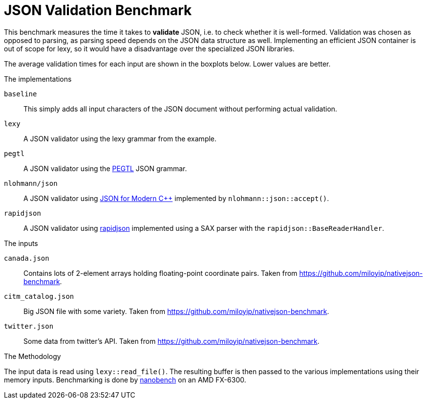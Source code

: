 = JSON Validation Benchmark

// This file is automatically generated by `lexy_benchmark_json`.
// DO NOT MODIFY.

This benchmark measures the time it takes to *validate* JSON, i.e. to check whether it is well-formed.
Validation was chosen as opposed to parsing, as parsing speed depends on the JSON data structure as well.
Implementing an efficient JSON container is out of scope for lexy, so it would have a disadvantage over the specialized JSON libraries.

The average validation times for each input are shown in the boxplots below.
Lower values are better.

[pass]
++++
<script src="https://cdn.plot.ly/plotly-latest.min.js"></script>
++++


[pass]
++++
<div id="canada.json"></div>
<script>
    var data = [
        {
            name: 'baseline',
            y: [0.0008540997, 0.000850112, 0.0008464173, 0.000843007545454545, 0.000856627272727273, 0.000841225583333333, 0.000841962166666667, 0.000869768, 0.000851406333333333, 0.000846646090909091, 0.0008432205],
        },
        {
            name: 'lexy',
            y: [0.0044755883, 0.0045023427, 0.0043780622, 0.00440312209090909, 0.00460838327272727, 0.00464784466666667, 0.004406022, 0.00439555627272727, 0.00446340083333333, 0.00464926663636364, 0.0044000378],
        },
        {
            name: 'pegtl',
            y: [0.0080815833, 0.0079901217, 0.0080812215, 0.00825185563636364, 0.00814416336363636, 0.00798073075, 0.008016172, 0.00794924681818182, 0.00800700758333333, 0.00793215754545454, 0.00850125],
        },
        {
            name: 'nlohmann/json',
            y: [0.0442748169, 0.043943014, 0.0483198599, 0.045240509, 0.0437359127272727, 0.0444823608333333, 0.0440001766666667, 0.043880535, 0.0447877881666667, 0.0451573139090909, 0.0448125323],
        },
        {
            name: 'rapidjson',
            y: [0.008247148, 0.0079926577, 0.008181031, 0.00831348081818182, 0.00811912918181818, 0.008005237, 0.00798859933333333, 0.00798625581818182, 0.00825791408333333, 0.00825140536363636, 0.0083295992],
        },
        
    ];
    var title = 'canada.json';

    data = data.map(a => Object.assign(a, { boxpoints: 'all', pointpos: 0, type: 'box' }));
    var layout = { title: { text: title }, showlegend: false, yaxis: { title: 'validation time', rangemode: 'tozero', autorange: true } };
    Plotly.newPlot('canada.json', data, layout, {responsive: true});
</script>
++++
    
[pass]
++++
<div id="citm_catalog.json"></div>
<script>
    var data = [
        {
            name: 'baseline',
            y: [0.0007469967, 0.0006571083, 0.000753545, 0.000712402090909091, 0.000646863545454545, 0.000639354083333333, 0.000667363833333333, 0.000677045181818182, 0.000641219333333333, 0.000664481, 0.000654414],
        },
        {
            name: 'lexy',
            y: [0.0072985758, 0.0071857969, 0.007280415, 0.00757197872727273, 0.00754140063636364, 0.00739137616666667, 0.00718593291666667, 0.00722613354545455, 0.007440515, 0.00743942827272727, 0.0072191565],
        },
        {
            name: 'pegtl',
            y: [0.0085660938, 0.0082390797, 0.0082213085, 0.00812693045454545, 0.00835489154545455, 0.00841509316666667, 0.0081950215, 0.00818440190909091, 0.00812066375, 0.00851602618181818, 0.0081848878],
        },
        {
            name: 'nlohmann/json',
            y: [0.0149441682, 0.0150123542, 0.0151910398, 0.0157593916363636, 0.0148920230909091, 0.0153001885833333, 0.015187446, 0.0148707077272727, 0.0150249920833333, 0.0160405817272727, 0.0150339725],
        },
        {
            name: 'rapidjson',
            y: [0.003901532, 0.0041655534, 0.0040977744, 0.00389150336363636, 0.00385795409090909, 0.00398265058333333, 0.00393892508333333, 0.00400363709090909, 0.00388840916666667, 0.00391163554545455, 0.0038948426],
        },
        
    ];
    var title = 'citm_catalog.json';

    data = data.map(a => Object.assign(a, { boxpoints: 'all', pointpos: 0, type: 'box' }));
    var layout = { title: { text: title }, showlegend: false, yaxis: { title: 'validation time', rangemode: 'tozero', autorange: true } };
    Plotly.newPlot('citm_catalog.json', data, layout, {responsive: true});
</script>
++++
    
[pass]
++++
<div id="twitter.json"></div>
<script>
    var data = [
        {
            name: 'baseline',
            y: [0.0002399405, 0.000231195, 0.0002315598, 0.000234916181818182, 0.000237466545454545, 0.000238397166666667, 0.00025080875, 0.000231510909090909, 0.000232014833333333, 0.000235402363636364, 0.0002425798],
        },
        {
            name: 'lexy',
            y: [0.0023641644, 0.0023540256, 0.0023564043, 0.00230241636363636, 0.00238025990909091, 0.0023398145, 0.00234201383333333, 0.00242788690909091, 0.00277225183333333, 0.00290044718181818, 0.0023870561],
        },
        {
            name: 'pegtl',
            y: [0.0054955824, 0.0052918248, 0.0052711247, 0.00527106736363636, 0.00531199, 0.00552536533333333, 0.00531652258333333, 0.00533686727272727, 0.00552275766666667, 0.00534390827272727, 0.0052829807],
        },
        {
            name: 'nlohmann/json',
            y: [0.0061272245, 0.0060413913, 0.0061367862, 0.00609947709090909, 0.00603873145454545, 0.00626821016666667, 0.00629778233333333, 0.00605267718181818, 0.00604594716666667, 0.00614494772727273, 0.0064225907],
        },
        {
            name: 'rapidjson',
            y: [0.0019047998, 0.001893515, 0.0018663427, 0.00185242636363636, 0.00187798172727273, 0.00185042841666667, 0.00187142825, 0.00196710618181818, 0.00188118883333333, 0.00184316409090909, 0.0018344923],
        },
        
    ];
    var title = 'twitter.json';

    data = data.map(a => Object.assign(a, { boxpoints: 'all', pointpos: 0, type: 'box' }));
    var layout = { title: { text: title }, showlegend: false, yaxis: { title: 'validation time', rangemode: 'tozero', autorange: true } };
    Plotly.newPlot('twitter.json', data, layout, {responsive: true});
</script>
++++
    
.The implementations
`baseline`::
    This simply adds all input characters of the JSON document without performing actual validation.
`lexy`::
    A JSON validator using the lexy grammar from the example.
`pegtl`::
    A JSON validator using the https://github.com/taocpp/PEGTL[PEGTL] JSON grammar.
`nlohmann/json`::
    A JSON validator using https://github.com/nlohmann/json[JSON for Modern C++] implemented by `nlohmann::json::accept()`.
`rapidjson`::
    A JSON validator using https://github.com/Tencent/rapidjson[rapidjson] implemented using a SAX parser with the `rapidjson::BaseReaderHandler`.

.The inputs
`canada.json`::
    Contains lots of 2-element arrays holding floating-point coordinate pairs.
    Taken from https://github.com/miloyip/nativejson-benchmark.
`citm_catalog.json`::
    Big JSON file with some variety.
    Taken from https://github.com/miloyip/nativejson-benchmark.
`twitter.json`::
    Some data from twitter's API.
    Taken from https://github.com/miloyip/nativejson-benchmark.

.The Methodology
The input data is read using `lexy::read_file()`.
The resulting buffer is then passed to the various implementations using their memory inputs.
Benchmarking is done by https://nanobench.ankerl.com/[nanobench] on an AMD FX-6300.
    